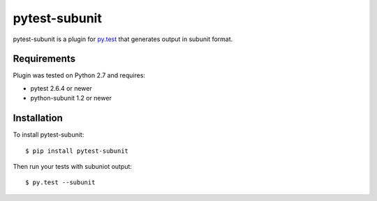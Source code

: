 pytest-subunit
==============

pytest-subunit is a plugin for `py.test <http://pytest.org>`_ that generates output in subunit format.

Requirements
------------

Plugin was tested on Python 2.7 and requires:

- pytest 2.6.4 or newer
- python-subunit 1.2 or newer

Installation
------------

To install pytest-subunit::

    $ pip install pytest-subunit

Then run your tests with subuniot output::

    $ py.test --subunit

